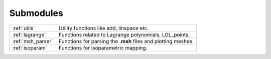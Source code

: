.. _submodules:

==========
Submodules
==========

+-----------------+--------------------------------------------------------+
|:ref:`utils`     | Utility functions like add, linspace etc.              |
+-----------------+--------------------------------------------------------+
|:ref:`lagrange`  | Functions related to Lagrange polynomials, LGL_points. |
+-----------------+--------------------------------------------------------+
|:ref:`msh_parser`| Functions for parsing the **.msh** files               |
|                 | and plotting meshes.                                   |
+-----------------+--------------------------------------------------------+
|:ref:`isoparam`  | Functions for isoparametric mapping.                   |
+-----------------+--------------------------------------------------------+
